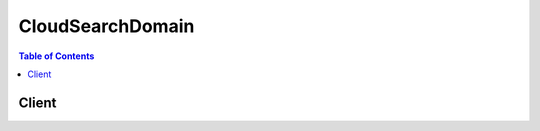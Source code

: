 

*****************
CloudSearchDomain
*****************

.. contents:: Table of Contents
   :depth: 2


======
Client
======



.. py:class:: CloudSearchDomain.Client

  A low-level client representing Amazon CloudSearch Domain::

    
    client = session.create_client('cloudsearchdomain')

  
  These are the available methods:
  
  *   :py:meth:`~CloudSearchDomain.Client.can_paginate`

  
  *   :py:meth:`~CloudSearchDomain.Client.generate_presigned_url`

  
  *   :py:meth:`~CloudSearchDomain.Client.get_paginator`

  
  *   :py:meth:`~CloudSearchDomain.Client.get_waiter`

  
  *   :py:meth:`~CloudSearchDomain.Client.search`

  
  *   :py:meth:`~CloudSearchDomain.Client.suggest`

  
  *   :py:meth:`~CloudSearchDomain.Client.upload_documents`

  

  .. py:method:: can_paginate(operation_name)

        
    Check if an operation can be paginated.
    
    :type operation_name: string
    :param operation_name: The operation name.  This is the same name
        as the method name on the client.  For example, if the
        method name is ``create_foo``, and you'd normally invoke the
        operation as ``client.create_foo(**kwargs)``, if the
        ``create_foo`` operation can be paginated, you can use the
        call ``client.get_paginator("create_foo")``.
    
    :return: ``True`` if the operation can be paginated,
        ``False`` otherwise.


  .. py:method:: generate_presigned_url(ClientMethod, Params=None, ExpiresIn=3600, HttpMethod=None)

        
    Generate a presigned url given a client, its method, and arguments
    
    :type ClientMethod: string
    :param ClientMethod: The client method to presign for
    
    :type Params: dict
    :param Params: The parameters normally passed to
        ``ClientMethod``.
    
    :type ExpiresIn: int
    :param ExpiresIn: The number of seconds the presigned url is valid
        for. By default it expires in an hour (3600 seconds)
    
    :type HttpMethod: string
    :param HttpMethod: The http method to use on the generated url. By
        default, the http method is whatever is used in the method's model.
    
    :returns: The presigned url


  .. py:method:: get_paginator(operation_name)

        
    Create a paginator for an operation.
    
    :type operation_name: string
    :param operation_name: The operation name.  This is the same name
        as the method name on the client.  For example, if the
        method name is ``create_foo``, and you'd normally invoke the
        operation as ``client.create_foo(**kwargs)``, if the
        ``create_foo`` operation can be paginated, you can use the
        call ``client.get_paginator("create_foo")``.
    
    :raise OperationNotPageableError: Raised if the operation is not
        pageable.  You can use the ``client.can_paginate`` method to
        check if an operation is pageable.
    
    :rtype: L{botocore.paginate.Paginator}
    :return: A paginator object.


  .. py:method:: get_waiter(waiter_name)

        


  .. py:method:: search(**kwargs)

    

    Retrieves a list of documents that match the specified search criteria. How you specify the search criteria depends on which query parser you use. Amazon CloudSearch supports four query parsers:

     

     
    * ``simple`` : search all ``text`` and ``text-array`` fields for the specified string. Search for phrases, individual terms, and prefixes. 
     
    * ``structured`` : search specific fields, construct compound queries using Boolean operators, and use advanced features such as term boosting and proximity searching.
     
    * ``lucene`` : specify search criteria using the Apache Lucene query parser syntax.
     
    * ``dismax`` : specify search criteria using the simplified subset of the Apache Lucene query parser syntax defined by the DisMax query parser.
     

     

    For more information, see `Searching Your Data <http://docs.aws.amazon.com/cloudsearch/latest/developerguide/searching.html>`__ in the *Amazon CloudSearch Developer Guide* .

     

    The endpoint for submitting ``Search`` requests is domain-specific. You submit search requests to a domain's search endpoint. To get the search endpoint for your domain, use the Amazon CloudSearch configuration service ``DescribeDomains`` action. A domain's endpoints are also displayed on the domain dashboard in the Amazon CloudSearch console. 

    

    See also: `AWS API Documentation <https://docs.aws.amazon.com/goto/WebAPI/cloudsearchdomain-2013-01-01/Search>`_    


    **Request Syntax** 
    ::

      response = client.search(
          cursor='string',
          expr='string',
          facet='string',
          filterQuery='string',
          highlight='string',
          partial=True|False,
          query='string',
          queryOptions='string',
          queryParser='simple'|'structured'|'lucene'|'dismax',
          returnFields='string',
          size=123,
          sort='string',
          start=123,
          stats='string'
      )
    :type cursor: string
    :param cursor: 

      Retrieves a cursor value you can use to page through large result sets. Use the ``size`` parameter to control the number of hits to include in each response. You can specify either the ``cursor`` or ``start`` parameter in a request; they are mutually exclusive. To get the first cursor, set the cursor value to ``initial`` . In subsequent requests, specify the cursor value returned in the hits section of the response. 

       

      For more information, see `Paginating Results <http://docs.aws.amazon.com/cloudsearch/latest/developerguide/paginating-results.html>`__ in the *Amazon CloudSearch Developer Guide* .

      

    
    :type expr: string
    :param expr: 

      Defines one or more numeric expressions that can be used to sort results or specify search or filter criteria. You can also specify expressions as return fields. 

       

      You specify the expressions in JSON using the form ``{"EXPRESSIONNAME":"EXPRESSION"}`` . You can define and use multiple expressions in a search request. For example:

       

      ``{"expression1":"_score*rating", "expression2":"(1/rank)*year"}``  

       

      For information about the variables, operators, and functions you can use in expressions, see `Writing Expressions <http://docs.aws.amazon.com/cloudsearch/latest/developerguide/configuring-expressions.html#writing-expressions>`__ in the *Amazon CloudSearch Developer Guide* .

      

    
    :type facet: string
    :param facet: 

      Specifies one or more fields for which to get facet information, and options that control how the facet information is returned. Each specified field must be facet-enabled in the domain configuration. The fields and options are specified in JSON using the form ``{"FIELD":{"OPTION":VALUE,"OPTION:"STRING"},"FIELD":{"OPTION":VALUE,"OPTION":"STRING"}}`` .

       

      You can specify the following faceting options:

       

       
      * ``buckets`` specifies an array of the facet values or ranges to count. Ranges are specified using the same syntax that you use to search for a range of values. For more information, see `Searching for a Range of Values <http://docs.aws.amazon.com/cloudsearch/latest/developerguide/searching-ranges.html>`__ in the *Amazon CloudSearch Developer Guide* . Buckets are returned in the order they are specified in the request. The ``sort`` and ``size`` options are not valid if you specify ``buckets`` . 
       
      * ``size`` specifies the maximum number of facets to include in the results. By default, Amazon CloudSearch returns counts for the top 10. The ``size`` parameter is only valid when you specify the ``sort`` option; it cannot be used in conjunction with ``buckets`` . 
       
      * ``sort`` specifies how you want to sort the facets in the results: ``bucket`` or ``count`` . Specify ``bucket`` to sort alphabetically or numerically by facet value (in ascending order). Specify ``count`` to sort by the facet counts computed for each facet value (in descending order). To retrieve facet counts for particular values or ranges of values, use the ``buckets`` option instead of ``sort`` .  
       

       

      If no facet options are specified, facet counts are computed for all field values, the facets are sorted by facet count, and the top 10 facets are returned in the results.

       

      To count particular buckets of values, use the ``buckets`` option. For example, the following request uses the ``buckets`` option to calculate and return facet counts by decade.

       

      ``{"year":{"buckets":["[1970,1979]","[1980,1989]","[1990,1999]","[2000,2009]","[2010,}"]}}`` 

       

      To sort facets by facet count, use the ``count`` option. For example, the following request sets the ``sort`` option to ``count`` to sort the facet values by facet count, with the facet values that have the most matching documents listed first. Setting the ``size`` option to 3 returns only the top three facet values.

       

      ``{"year":{"sort":"count","size":3}}`` 

       

      To sort the facets by value, use the ``bucket`` option. For example, the following request sets the ``sort`` option to ``bucket`` to sort the facet values numerically by year, with earliest year listed first. 

       

      ``{"year":{"sort":"bucket"}}`` 

       

      For more information, see `Getting and Using Facet Information <http://docs.aws.amazon.com/cloudsearch/latest/developerguide/faceting.html>`__ in the *Amazon CloudSearch Developer Guide* .

      

    
    :type filterQuery: string
    :param filterQuery: 

      Specifies a structured query that filters the results of a search without affecting how the results are scored and sorted. You use ``filterQuery`` in conjunction with the ``query`` parameter to filter the documents that match the constraints specified in the ``query`` parameter. Specifying a filter controls only which matching documents are included in the results, it has no effect on how they are scored and sorted. The ``filterQuery`` parameter supports the full structured query syntax. 

       

      For more information about using filters, see `Filtering Matching Documents <http://docs.aws.amazon.com/cloudsearch/latest/developerguide/filtering-results.html>`__ in the *Amazon CloudSearch Developer Guide* .

      

    
    :type highlight: string
    :param highlight: 

      Retrieves highlights for matches in the specified ``text`` or ``text-array`` fields. Each specified field must be highlight enabled in the domain configuration. The fields and options are specified in JSON using the form ``{"FIELD":{"OPTION":VALUE,"OPTION:"STRING"},"FIELD":{"OPTION":VALUE,"OPTION":"STRING"}}`` .

       

      You can specify the following highlight options:

       

       
      * ``format`` : specifies the format of the data in the text field: ``text`` or ``html`` . When data is returned as HTML, all non-alphanumeric characters are encoded. The default is ``html`` . 
       
      * ``max_phrases`` : specifies the maximum number of occurrences of the search term(s) you want to highlight. By default, the first occurrence is highlighted. 
       
      * ``pre_tag`` : specifies the string to prepend to an occurrence of a search term. The default for HTML highlights is ``&lt;em&gt;`` . The default for text highlights is ``*`` . 
       
      * ``post_tag`` : specifies the string to append to an occurrence of a search term. The default for HTML highlights is ``&lt;/em&gt;`` . The default for text highlights is ``*`` . 
       

       

      If no highlight options are specified for a field, the returned field text is treated as HTML and the first match is highlighted with emphasis tags: ``&lt;em>search-term&lt;/em&gt;`` .

       

      For example, the following request retrieves highlights for the ``actors`` and ``title`` fields.

       

       ``{ "actors": {}, "title": {"format": "text","max_phrases": 2,"pre_tag": "**","post_tag": "** "} }`` 

      

    
    :type partial: boolean
    :param partial: 

      Enables partial results to be returned if one or more index partitions are unavailable. When your search index is partitioned across multiple search instances, by default Amazon CloudSearch only returns results if every partition can be queried. This means that the failure of a single search instance can result in 5xx (internal server) errors. When you enable partial results, Amazon CloudSearch returns whatever results are available and includes the percentage of documents searched in the search results (percent-searched). This enables you to more gracefully degrade your users' search experience. For example, rather than displaying no results, you could display the partial results and a message indicating that the results might be incomplete due to a temporary system outage.

      

    
    :type query: string
    :param query: **[REQUIRED]** 

      Specifies the search criteria for the request. How you specify the search criteria depends on the query parser used for the request and the parser options specified in the ``queryOptions`` parameter. By default, the ``simple`` query parser is used to process requests. To use the ``structured`` , ``lucene`` , or ``dismax`` query parser, you must also specify the ``queryParser`` parameter. 

       

      For more information about specifying search criteria, see `Searching Your Data <http://docs.aws.amazon.com/cloudsearch/latest/developerguide/searching.html>`__ in the *Amazon CloudSearch Developer Guide* .

      

    
    :type queryOptions: string
    :param queryOptions: 

      Configures options for the query parser specified in the ``queryParser`` parameter. You specify the options in JSON using the following form ``{"OPTION1":"VALUE1","OPTION2":VALUE2"..."OPTIONN":"VALUEN"}.`` 

       

      The options you can configure vary according to which parser you use:

       

       
      * ``defaultOperator`` : The default operator used to combine individual terms in the search string. For example: ``defaultOperator: 'or'`` . For the ``dismax`` parser, you specify a percentage that represents the percentage of terms in the search string (rounded down) that must match, rather than a default operator. A value of ``0%`` is the equivalent to OR, and a value of ``100%`` is equivalent to AND. The percentage must be specified as a value in the range 0-100 followed by the percent (%) symbol. For example, ``defaultOperator: 50%`` . Valid values: ``and`` , ``or`` , a percentage in the range 0%-100% (``dismax`` ). Default: ``and`` (``simple`` , ``structured`` , ``lucene`` ) or ``100`` (``dismax`` ). Valid for: ``simple`` , ``structured`` , ``lucene`` , and ``dismax`` .
       
      * ``fields`` : An array of the fields to search when no fields are specified in a search. If no fields are specified in a search and this option is not specified, all text and text-array fields are searched. You can specify a weight for each field to control the relative importance of each field when Amazon CloudSearch calculates relevance scores. To specify a field weight, append a caret (``^`` ) symbol and the weight to the field name. For example, to boost the importance of the ``title`` field over the ``description`` field you could specify: ``"fields":["title^5","description"]`` . Valid values: The name of any configured field and an optional numeric value greater than zero. Default: All ``text`` and ``text-array`` fields. Valid for: ``simple`` , ``structured`` , ``lucene`` , and ``dismax`` .
       
      * ``operators`` : An array of the operators or special characters you want to disable for the simple query parser. If you disable the ``and`` , ``or`` , or ``not`` operators, the corresponding operators (``+`` , ``|`` , ``-`` ) have no special meaning and are dropped from the search string. Similarly, disabling ``prefix`` disables the wildcard operator (``*`` ) and disabling ``phrase`` disables the ability to search for phrases by enclosing phrases in double quotes. Disabling precedence disables the ability to control order of precedence using parentheses. Disabling ``near`` disables the ability to use the ~ operator to perform a sloppy phrase search. Disabling the ``fuzzy`` operator disables the ability to use the ~ operator to perform a fuzzy search. ``escape`` disables the ability to use a backslash (``\`` ) to escape special characters within the search string. Disabling whitespace is an advanced option that prevents the parser from tokenizing on whitespace, which can be useful for Vietnamese. (It prevents Vietnamese words from being split incorrectly.) For example, you could disable all operators other than the phrase operator to support just simple term and phrase queries: ``"operators":["and","not","or", "prefix"]`` . Valid values: ``and`` , ``escape`` , ``fuzzy`` , ``near`` , ``not`` , ``or`` , ``phrase`` , ``precedence`` , ``prefix`` , ``whitespace`` . Default: All operators and special characters are enabled. Valid for: ``simple`` .
       
      * ``phraseFields`` : An array of the ``text`` or ``text-array`` fields you want to use for phrase searches. When the terms in the search string appear in close proximity within a field, the field scores higher. You can specify a weight for each field to boost that score. The ``phraseSlop`` option controls how much the matches can deviate from the search string and still be boosted. To specify a field weight, append a caret (``^`` ) symbol and the weight to the field name. For example, to boost phrase matches in the ``title`` field over the ``abstract`` field, you could specify: ``"phraseFields":["title^3", "plot"]`` Valid values: The name of any ``text`` or ``text-array`` field and an optional numeric value greater than zero. Default: No fields. If you don't specify any fields with ``phraseFields`` , proximity scoring is disabled even if ``phraseSlop`` is specified. Valid for: ``dismax`` .
       
      * ``phraseSlop`` : An integer value that specifies how much matches can deviate from the search phrase and still be boosted according to the weights specified in the ``phraseFields`` option; for example, ``phraseSlop: 2`` . You must also specify ``phraseFields`` to enable proximity scoring. Valid values: positive integers. Default: 0. Valid for: ``dismax`` .
       
      * ``explicitPhraseSlop`` : An integer value that specifies how much a match can deviate from the search phrase when the phrase is enclosed in double quotes in the search string. (Phrases that exceed this proximity distance are not considered a match.) For example, to specify a slop of three for dismax phrase queries, you would specify ``"explicitPhraseSlop":3`` . Valid values: positive integers. Default: 0. Valid for: ``dismax`` .
       
      * ``tieBreaker`` : When a term in the search string is found in a document's field, a score is calculated for that field based on how common the word is in that field compared to other documents. If the term occurs in multiple fields within a document, by default only the highest scoring field contributes to the document's overall score. You can specify a ``tieBreaker`` value to enable the matches in lower-scoring fields to contribute to the document's score. That way, if two documents have the same max field score for a particular term, the score for the document that has matches in more fields will be higher. The formula for calculating the score with a tieBreaker is ``(max field score) + (tieBreaker) * (sum of the scores for the rest of the matching fields)`` . Set ``tieBreaker`` to 0 to disregard all but the highest scoring field (pure max): ``"tieBreaker":0`` . Set to 1 to sum the scores from all fields (pure sum): ``"tieBreaker":1`` . Valid values: 0.0 to 1.0. Default: 0.0. Valid for: ``dismax`` . 
       

      

    
    :type queryParser: string
    :param queryParser: 

      Specifies which query parser to use to process the request. If ``queryParser`` is not specified, Amazon CloudSearch uses the ``simple`` query parser. 

       

      Amazon CloudSearch supports four query parsers:

       

       
      * ``simple`` : perform simple searches of ``text`` and ``text-array`` fields. By default, the ``simple`` query parser searches all ``text`` and ``text-array`` fields. You can specify which fields to search by with the ``queryOptions`` parameter. If you prefix a search term with a plus sign (+) documents must contain the term to be considered a match. (This is the default, unless you configure the default operator with the ``queryOptions`` parameter.) You can use the ``-`` (NOT), ``|`` (OR), and ``*`` (wildcard) operators to exclude particular terms, find results that match any of the specified terms, or search for a prefix. To search for a phrase rather than individual terms, enclose the phrase in double quotes. For more information, see `Searching for Text <http://docs.aws.amazon.com/cloudsearch/latest/developerguide/searching-text.html>`__ in the *Amazon CloudSearch Developer Guide* . 
       
      * ``structured`` : perform advanced searches by combining multiple expressions to define the search criteria. You can also search within particular fields, search for values and ranges of values, and use advanced options such as term boosting, ``matchall`` , and ``near`` . For more information, see `Constructing Compound Queries <http://docs.aws.amazon.com/cloudsearch/latest/developerguide/searching-compound-queries.html>`__ in the *Amazon CloudSearch Developer Guide* . 
       
      * ``lucene`` : search using the Apache Lucene query parser syntax. For more information, see `Apache Lucene Query Parser Syntax <http://lucene.apache.org/core/4_6_0/queryparser/org/apache/lucene/queryparser/classic/package-summary.html#package_description>`__ . 
       
      * ``dismax`` : search using the simplified subset of the Apache Lucene query parser syntax defined by the DisMax query parser. For more information, see `DisMax Query Parser Syntax <http://wiki.apache.org/solr/DisMaxQParserPlugin#Query_Syntax>`__ . 
       

      

    
    :type returnFields: string
    :param returnFields: 

      Specifies the field and expression values to include in the response. Multiple fields or expressions are specified as a comma-separated list. By default, a search response includes all return enabled fields (``_all_fields`` ). To return only the document IDs for the matching documents, specify ``_no_fields`` . To retrieve the relevance score calculated for each document, specify ``_score`` . 

      

    
    :type size: integer
    :param size: 

      Specifies the maximum number of search hits to include in the response. 

      

    
    :type sort: string
    :param sort: 

      Specifies the fields or custom expressions to use to sort the search results. Multiple fields or expressions are specified as a comma-separated list. You must specify the sort direction (``asc`` or ``desc`` ) for each field; for example, ``year desc,title asc`` . To use a field to sort results, the field must be sort-enabled in the domain configuration. Array type fields cannot be used for sorting. If no ``sort`` parameter is specified, results are sorted by their default relevance scores in descending order: ``_score desc`` . You can also sort by document ID (``_id asc`` ) and version (``_version desc`` ).

       

      For more information, see `Sorting Results <http://docs.aws.amazon.com/cloudsearch/latest/developerguide/sorting-results.html>`__ in the *Amazon CloudSearch Developer Guide* .

      

    
    :type start: integer
    :param start: 

      Specifies the offset of the first search hit you want to return. Note that the result set is zero-based; the first result is at index 0. You can specify either the ``start`` or ``cursor`` parameter in a request, they are mutually exclusive. 

       

      For more information, see `Paginating Results <http://docs.aws.amazon.com/cloudsearch/latest/developerguide/paginating-results.html>`__ in the *Amazon CloudSearch Developer Guide* .

      

    
    :type stats: string
    :param stats: 

      Specifies one or more fields for which to get statistics information. Each specified field must be facet-enabled in the domain configuration. The fields are specified in JSON using the form:

       ``{"FIELD-A":{},"FIELD-B":{}}``  

      There are currently no options supported for statistics.

      

    
    
    :rtype: dict
    :returns: 
      
      **Response Syntax** 

      
      ::

        {
            'status': {
                'timems': 123,
                'rid': 'string'
            },
            'hits': {
                'found': 123,
                'start': 123,
                'cursor': 'string',
                'hit': [
                    {
                        'id': 'string',
                        'fields': {
                            'string': [
                                'string',
                            ]
                        },
                        'exprs': {
                            'string': 'string'
                        },
                        'highlights': {
                            'string': 'string'
                        }
                    },
                ]
            },
            'facets': {
                'string': {
                    'buckets': [
                        {
                            'value': 'string',
                            'count': 123
                        },
                    ]
                }
            },
            'stats': {
                'string': {
                    'min': 'string',
                    'max': 'string',
                    'count': 123,
                    'missing': 123,
                    'sum': 123.0,
                    'sumOfSquares': 123.0,
                    'mean': 'string',
                    'stddev': 123.0
                }
            }
        }
      **Response Structure** 

      

      - *(dict) --* 

        The result of a ``Search`` request. Contains the documents that match the specified search criteria and any requested fields, highlights, and facet information.

        
        

        - **status** *(dict) --* 

          The status information returned for the search request.

          
          

          - **timems** *(integer) --* 

            How long it took to process the request, in milliseconds.

            
          

          - **rid** *(string) --* 

            The encrypted resource ID for the request.

            
      
        

        - **hits** *(dict) --* 

          The documents that match the search criteria.

          
          

          - **found** *(integer) --* 

            The total number of documents that match the search request.

            
          

          - **start** *(integer) --* 

            The index of the first matching document.

            
          

          - **cursor** *(string) --* 

            A cursor that can be used to retrieve the next set of matching documents when you want to page through a large result set.

            
          

          - **hit** *(list) --* 

            A document that matches the search request.

            
            

            - *(dict) --* 

              Information about a document that matches the search request.

              
              

              - **id** *(string) --* 

                The document ID of a document that matches the search request.

                
              

              - **fields** *(dict) --* 

                The fields returned from a document that matches the search request.

                
                

                - *(string) --* 
                  

                  - *(list) --* 
                    

                    - *(string) --* 
                
            
          
              

              - **exprs** *(dict) --* 

                The expressions returned from a document that matches the search request.

                
                

                - *(string) --* 
                  

                  - *(string) --* 
            
          
              

              - **highlights** *(dict) --* 

                The highlights returned from a document that matches the search request.

                
                

                - *(string) --* 
                  

                  - *(string) --* 
            
          
          
        
      
        

        - **facets** *(dict) --* 

          The requested facet information.

          
          

          - *(string) --* 
            

            - *(dict) --* 

              A container for the calculated facet values and counts.

              
              

              - **buckets** *(list) --* 

                A list of the calculated facet values and counts.

                
                

                - *(dict) --* 

                  A container for facet information. 

                  
                  

                  - **value** *(string) --* 

                    The facet value being counted.

                    
                  

                  - **count** *(integer) --* 

                    The number of hits that contain the facet value in the specified facet field.

                    
              
            
          
      
    
        

        - **stats** *(dict) --* 

          The requested field statistics information.

          
          

          - *(string) --* 
            

            - *(dict) --* 

              The statistics for a field calculated in the request.

              
              

              - **min** *(string) --* 

                The minimum value found in the specified field in the result set.

                 

                If the field is numeric (``int`` , ``int-array`` , ``double`` , or ``double-array`` ), ``min`` is the string representation of a double-precision 64-bit floating point value. If the field is ``date`` or ``date-array`` , ``min`` is the string representation of a date with the format specified in `IETF RFC3339 <http://tools.ietf.org/html/rfc3339>`__ : yyyy-mm-ddTHH:mm:ss.SSSZ.

                
              

              - **max** *(string) --* 

                The maximum value found in the specified field in the result set.

                 

                If the field is numeric (``int`` , ``int-array`` , ``double`` , or ``double-array`` ), ``max`` is the string representation of a double-precision 64-bit floating point value. If the field is ``date`` or ``date-array`` , ``max`` is the string representation of a date with the format specified in `IETF RFC3339 <http://tools.ietf.org/html/rfc3339>`__ : yyyy-mm-ddTHH:mm:ss.SSSZ.

                
              

              - **count** *(integer) --* 

                The number of documents that contain a value in the specified field in the result set.

                
              

              - **missing** *(integer) --* 

                The number of documents that do not contain a value in the specified field in the result set.

                
              

              - **sum** *(float) --* 

                The sum of the field values across the documents in the result set. ``null`` for date fields.

                
              

              - **sumOfSquares** *(float) --* 

                The sum of all field values in the result set squared.

                
              

              - **mean** *(string) --* 

                The average of the values found in the specified field in the result set.

                 

                If the field is numeric (``int`` , ``int-array`` , ``double`` , or ``double-array`` ), ``mean`` is the string representation of a double-precision 64-bit floating point value. If the field is ``date`` or ``date-array`` , ``mean`` is the string representation of a date with the format specified in `IETF RFC3339 <http://tools.ietf.org/html/rfc3339>`__ : yyyy-mm-ddTHH:mm:ss.SSSZ.

                
              

              - **stddev** *(float) --* 

                The standard deviation of the values in the specified field in the result set.

                
          
      
    
    

  .. py:method:: suggest(**kwargs)

    

    Retrieves autocomplete suggestions for a partial query string. You can use suggestions enable you to display likely matches before users finish typing. In Amazon CloudSearch, suggestions are based on the contents of a particular text field. When you request suggestions, Amazon CloudSearch finds all of the documents whose values in the suggester field start with the specified query string. The beginning of the field must match the query string to be considered a match. 

     

    For more information about configuring suggesters and retrieving suggestions, see `Getting Suggestions <http://docs.aws.amazon.com/cloudsearch/latest/developerguide/getting-suggestions.html>`__ in the *Amazon CloudSearch Developer Guide* . 

     

    The endpoint for submitting ``Suggest`` requests is domain-specific. You submit suggest requests to a domain's search endpoint. To get the search endpoint for your domain, use the Amazon CloudSearch configuration service ``DescribeDomains`` action. A domain's endpoints are also displayed on the domain dashboard in the Amazon CloudSearch console. 

    

    See also: `AWS API Documentation <https://docs.aws.amazon.com/goto/WebAPI/cloudsearchdomain-2013-01-01/Suggest>`_    


    **Request Syntax** 
    ::

      response = client.suggest(
          query='string',
          suggester='string',
          size=123
      )
    :type query: string
    :param query: **[REQUIRED]** 

      Specifies the string for which you want to get suggestions.

      

    
    :type suggester: string
    :param suggester: **[REQUIRED]** 

      Specifies the name of the suggester to use to find suggested matches.

      

    
    :type size: integer
    :param size: 

      Specifies the maximum number of suggestions to return. 

      

    
    
    :rtype: dict
    :returns: 
      
      **Response Syntax** 

      
      ::

        {
            'status': {
                'timems': 123,
                'rid': 'string'
            },
            'suggest': {
                'query': 'string',
                'found': 123,
                'suggestions': [
                    {
                        'suggestion': 'string',
                        'score': 123,
                        'id': 'string'
                    },
                ]
            }
        }
      **Response Structure** 

      

      - *(dict) --* 

        Contains the response to a ``Suggest`` request.

        
        

        - **status** *(dict) --* 

          The status of a ``SuggestRequest`` . Contains the resource ID (``rid`` ) and how long it took to process the request (``timems`` ).

          
          

          - **timems** *(integer) --* 

            How long it took to process the request, in milliseconds.

            
          

          - **rid** *(string) --* 

            The encrypted resource ID for the request.

            
      
        

        - **suggest** *(dict) --* 

          Container for the matching search suggestion information.

          
          

          - **query** *(string) --* 

            The query string specified in the suggest request.

            
          

          - **found** *(integer) --* 

            The number of documents that were found to match the query string.

            
          

          - **suggestions** *(list) --* 

            The documents that match the query string.

            
            

            - *(dict) --* 

              An autocomplete suggestion that matches the query string specified in a ``SuggestRequest`` . 

              
              

              - **suggestion** *(string) --* 

                The string that matches the query string specified in the ``SuggestRequest`` . 

                
              

              - **score** *(integer) --* 

                The relevance score of a suggested match.

                
              

              - **id** *(string) --* 

                The document ID of the suggested document.

                
          
        
      
    

  .. py:method:: upload_documents(**kwargs)

    

    Posts a batch of documents to a search domain for indexing. A document batch is a collection of add and delete operations that represent the documents you want to add, update, or delete from your domain. Batches can be described in either JSON or XML. Each item that you want Amazon CloudSearch to return as a search result (such as a product) is represented as a document. Every document has a unique ID and one or more fields that contain the data that you want to search and return in results. Individual documents cannot contain more than 1 MB of data. The entire batch cannot exceed 5 MB. To get the best possible upload performance, group add and delete operations in batches that are close the 5 MB limit. Submitting a large volume of single-document batches can overload a domain's document service. 

     

    The endpoint for submitting ``UploadDocuments`` requests is domain-specific. To get the document endpoint for your domain, use the Amazon CloudSearch configuration service ``DescribeDomains`` action. A domain's endpoints are also displayed on the domain dashboard in the Amazon CloudSearch console. 

     

    For more information about formatting your data for Amazon CloudSearch, see `Preparing Your Data <http://docs.aws.amazon.com/cloudsearch/latest/developerguide/preparing-data.html>`__ in the *Amazon CloudSearch Developer Guide* . For more information about uploading data for indexing, see `Uploading Data <http://docs.aws.amazon.com/cloudsearch/latest/developerguide/uploading-data.html>`__ in the *Amazon CloudSearch Developer Guide* . 

    

    See also: `AWS API Documentation <https://docs.aws.amazon.com/goto/WebAPI/cloudsearchdomain-2013-01-01/UploadDocuments>`_    


    **Request Syntax** 
    ::

      response = client.upload_documents(
          documents=b'bytes'|file,
          contentType='application/json'|'application/xml'
      )
    :type documents: bytes or seekable file-like object
    :param documents: **[REQUIRED]** 

      A batch of documents formatted in JSON or HTML.

      

    
    :type contentType: string
    :param contentType: **[REQUIRED]** 

      The format of the batch you are uploading. Amazon CloudSearch supports two document batch formats:

       

       
      * application/json
       
      * application/xml
       

      

    
    
    :rtype: dict
    :returns: 
      
      **Response Syntax** 

      
      ::

        {
            'status': 'string',
            'adds': 123,
            'deletes': 123,
            'warnings': [
                {
                    'message': 'string'
                },
            ]
        }
      **Response Structure** 

      

      - *(dict) --* 

        Contains the response to an ``UploadDocuments`` request.

        
        

        - **status** *(string) --* 

          The status of an ``UploadDocumentsRequest`` .

          
        

        - **adds** *(integer) --* 

          The number of documents that were added to the search domain.

          
        

        - **deletes** *(integer) --* 

          The number of documents that were deleted from the search domain.

          
        

        - **warnings** *(list) --* 

          Any warnings returned by the document service about the documents being uploaded.

          
          

          - *(dict) --* 

            A warning returned by the document service when an issue is discovered while processing an upload request.

            
            

            - **message** *(string) --* 

              The description for a warning returned by the document service.

              
        
      
    
